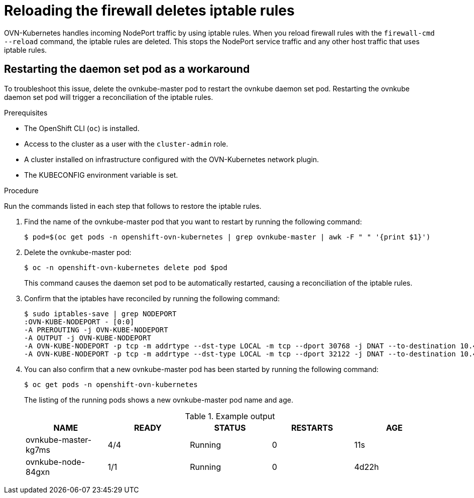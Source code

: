 // Module included in the following assemblies:
//
// * microshift_troubleshooting/microshift-known-issues.adoc

:_content-type: PROCEDURE
[id="microshift-ki-cni-iptables-deleted_{context}"]
= Reloading the firewall deletes iptable rules

OVN-Kubernetes handles incoming NodePort traffic by using iptable rules. When you reload firewall rules with the `firewall-cmd --reload` command, the iptable rules are deleted. This stops the NodePort service traffic and any other host traffic that uses iptable rules.

[id="microshift-ki-cni-iptables-deleted-workaround_{context}"]
== Restarting the daemon set pod as a workaround
To troubleshoot this issue, delete the ovnkube-master pod to restart the ovnkube daemon set pod. Restarting the ovnkube daemon set pod will trigger a reconciliation of the iptable rules.

.Prerequisites

* The OpenShift CLI (`oc`) is installed.
* Access to the cluster as a user with the `cluster-admin` role.
* A cluster installed on infrastructure configured with the OVN-Kubernetes network plugin.
* The KUBECONFIG environment variable is set.

.Procedure

Run the commands listed in each step that follows to restore the iptable rules.

. Find the name of the ovnkube-master pod that you want to restart by running the following command:
+
[source, terminal]
----
$ pod=$(oc get pods -n openshift-ovn-kubernetes | grep ovnkube-master | awk -F " " '{print $1}')
----

. Delete the ovnkube-master pod:
+
[source, terminal]
----
$ oc -n openshift-ovn-kubernetes delete pod $pod
----
+
This command causes the daemon set pod to be automatically restarted, causing a reconciliation of the iptable rules.

. Confirm that the iptables have reconciled by running the following command:
+
[source, terminal]
----
$ sudo iptables-save | grep NODEPORT
:OVN-KUBE-NODEPORT - [0:0]
-A PREROUTING -j OVN-KUBE-NODEPORT
-A OUTPUT -j OVN-KUBE-NODEPORT
-A OVN-KUBE-NODEPORT -p tcp -m addrtype --dst-type LOCAL -m tcp --dport 30768 -j DNAT --to-destination 10.43.17.173:443
-A OVN-KUBE-NODEPORT -p tcp -m addrtype --dst-type LOCAL -m tcp --dport 32122 -j DNAT --to-destination 10.43.17.173:80
----

. You can also confirm that a new ovnkube-master pod has been started by running the following command:
+
[source, terminal]
----
$ oc get pods -n openshift-ovn-kubernetes
----
The listing of the running pods shows a new ovnkube-master pod name and age.
+
.Example output
[cols="5",options="header"]
|===
|NAME
|READY
|STATUS
|RESTARTS
|AGE

|ovnkube-master-kg7ms
|4/4
|Running
|0
|11s

|ovnkube-node-84gxn
|1/1
|Running
|0
|4d22h
|===
